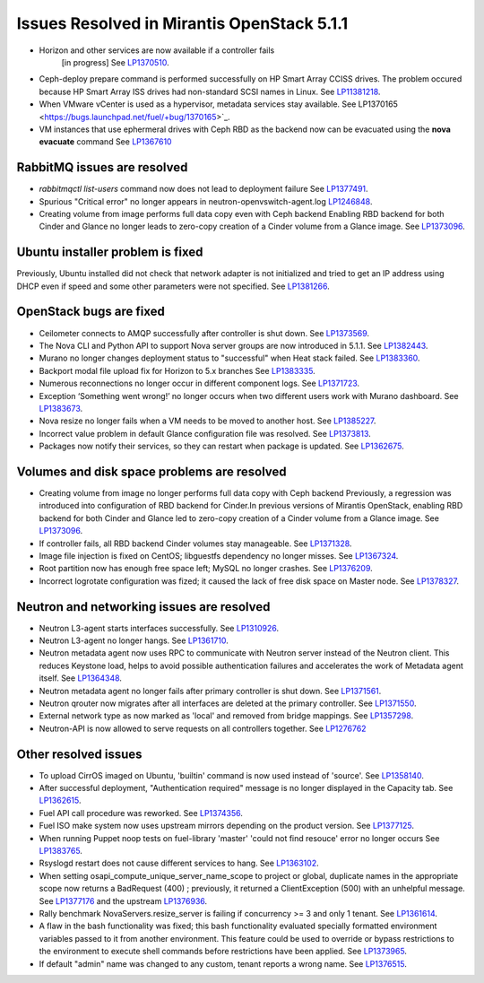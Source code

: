 

Issues Resolved in Mirantis OpenStack 5.1.1
===========================================

* Horizon and other services are now available if a controller fails
   [in progress]
   See `LP1370510 <https://bugs.launchpad.net/fuel/+bug/1370510>`_.

* Ceph-deploy prepare command is performed successfully on HP Smart Array CCISS drives.
  The problem occured because HP Smart Array ISS drives had non-standard SCSI names in Linux.
  See `LP11381218 <https://bugs.launchpad.net/bugs/1381218>`_.

* When VMware vCenter is used
  as a hypervisor, metadata services stay available.
  See LP1370165 <https://bugs.launchpad.net/fuel/+bug/1370165>`_.

* VM instances that use ephermeral drives with Ceph RBD as the backend
  now can be evacuated using the **nova evacuate** command
  See `LP1367610 <https://bugs.launchpad.net/mos/+bug/1367610>`_

RabbitMQ issues are resolved
----------------------------

* *rabbitmqctl list-users* command now does not lead to deployment failure
  See `LP1377491 <https://bugs.launchpad.net/bugs/1377491>`_.

* Spurious "Critical error" no longer appears in neutron-openvswitch-agent.log
  `LP1246848 <https://bugs.launchpad.net/nova/+bug/1246848>`_.

* Creating volume from image performs full data copy even with Ceph backend
  Enabling RBD backend for both Cinder and Glance no longer leads to
  zero-copy creation of a Cinder volume from a Glance image.
  See `LP1373096 <https://bugs.launchpad.net/bugs/1373096>`_.

Ubuntu installer problem is fixed
---------------------------------
Previously, Ubuntu installed did not check that network adapter is not initialized
and tried to get an IP address using DHCP even if speed and some other parameters
were not specified.
See `LP1381266 <https://bugs.launchpad.net/bugs/1381266>`_.

OpenStack bugs are fixed
------------------------

* Ceilometer connects to AMQP successfully after controller is shut down.
  See `LP1373569 <https://bugs.launchpad.net/bugs/1373569>`_.

* The Nova CLI and Python API to support Nova server groups are now introduced
  in 5.1.1. See `LP1382443 <https://bugs.launchpad.net/fuel/+bug/1382443>`_.

* Murano no longer changes deployment status to "successful" when Heat stack failed.
  See `LP1383360 <https://bugs.launchpad.net/bugs/1383360>`_.

* Backport modal file upload fix for Horizon to 5.x branches
  See `LP1383335 <https://bugs.launchpad.net/fuel/+bug/1383335>`_.

* Numerous reconnections no longer occur in different component logs.
  See `LP1371723 <https://bugs.launchpad.net/fuel/+bug/1371723>`_.

* Exception ‘Something went wrong!’ no longer occurs
  when two different users work with Murano dashboard.
  See `LP1383673 <https://bugs.launchpad.net/fuel/+bug/1383673>`_.

* Nova resize no longer fails when a VM needs to be moved to
  another host. See `LP1385227 <https://bugs.launchpad.net/fuel/+bug/1385227>`_.

* Incorrect value problem in default Glance configuration file was resolved.
  See `LP1373813 <https://bugs.launchpad.net/fuel/+bug/1373813>`_.

* Packages now notify their services, so they can restart when package is updated.
  See `LP1362675 <https://bugs.launchpad.net/fuel/+bug/1362675>`_.


Volumes and disk space problems are resolved
--------------------------------------------

* Creating volume from image no longer performs full data copy with Ceph backend
  Previously, a regression was introduced into configuration of RBD backend for Cinder.In
  previous versions of Mirantis OpenStack, enabling RBD backend for both Cinder
  and Glance led to zero-copy creation of a Cinder volume from a Glance image.
  See `LP1373096 <https://bugs.launchpad.net/bugs/1373096>`_.

* If controller fails, all RBD backend Cinder volumes stay manageable.
  See `LP1371328 <https://bugs.launchpad.net/fuel/+bug/1371328>`_.

* Image file injection is fixed on CentOS; libguestfs dependency no longer misses.
  See `LP1367324 <https://bugs.launchpad.net/fuel/+bug/1367324>`_.

* Root partition now has enough free space left; MySQL no longer crashes.
  See `LP1376209 <https://bugs.launchpad.net/fuel/+bug/1376209>`_.

* Incorrect logrotate configuration was fized; it caused the lack of free disk space on Master node.
  See `LP1378327 <https://bugs.launchpad.net/fuel/+bug/1378327>`_.

Neutron and networking issues are resolved
------------------------------------------

* Neutron L3-agent starts interfaces successfully.
  See `LP1310926 <https://bugs.launchpad.net/fuel/+bug/1310926>`_.

* Neutron L3-agent no longer hangs.
  See `LP1361710 <https://bugs.launchpad.net/fuel/+bug/1361710>`_.

* Neutron metadata agent now uses RPC to communicate with Neutron server instead
  of the Neutron client. This reduces Keystone load, helps to avoid
  possible authentication failures and accelerates the work of Metadata
  agent itself. See `LP1364348 <https://bugs.launchpad.net/fuel/+bug/1364348>`_.

* Neutron metadata agent no longer fails after primary controller is shut down.
  See `LP1371561 <https://bugs.launchpad.net/fuel/+bug/1371561>`_.

* Neutron qrouter now migrates after all interfaces
  are deleted at the primary controller.
  See `LP1371550 <https://bugs.launchpad.net/fuel/+bug/1371550>`_.

* External network type as now marked as 'local' and removed from bridge mappings.
  See `LP1357298 <https://bugs.launchpad.net/fuel/+bug/1357298>`_.

* Neutron-API is now allowed to serve requests
  on all controllers together. See `LP1276762 <https://bugs.launchpad.net/fuel/+bug/1276762>`_

Other resolved issues
---------------------

* To upload CirrOS imaged on Ubuntu,
  'builtin' command is now used instead of 'source'.
  See `LP1358140 <https://bugs.launchpad.net/fuel/+bug/1358140>`_.

* After successful deployment, "Authentication required" message
  is no longer displayed in the Capacity tab.
  See `LP1362615 <https://bugs.launchpad.net/fuel/+bug/1362615>`_.

* Fuel API call procedure was reworked. See `LP1374356 <https://bugs.launchpad.net/fuel/+bug/1374356>`_.

* Fuel ISO make system now uses upstream mirrors depending on the product version.
  See `LP1377125 <https://bugs.launchpad.net/fuel/+bug/1377125>`_.

* When running Puppet noop tests on fuel-library 'master'
  'could not find resouce' error no longer occurs
  See `LP1383765 <https://bugs.launchpad.net/fuel/+bug/1383765>`_.

* Rsyslogd restart does not cause different services to hang.
  See `LP1363102 <https://bugs.launchpad.net/fuel/+bug/1363102>`_.

* When setting osapi_compute_unique_server_name_scope to project or global,
  duplicate names in the appropriate scope now returns a BadRequest (400) ; previously,
  it returned a ClientException (500) with an unhelpful message.
  See `LP1377176 <https://bugs.launchpad.net/fuel/+bug/1377176>`_ and the upstream
  `LP1376936 <https://bugs.launchpad.net/fuel/+bug/1376936>`_.

* Rally benchmark NovaServers.resize_server is failing if concurrency >= 3 and only 1 tenant.
  See `LP1361614 <https://bugs.launchpad.net/fuel/+bug/1361614>`_.

* A flaw in the bash functionality was fixed; this bash functionality evaluated specially
  formatted environment variables passed to it from another environment.
  This feature could be used to override or bypass restrictions to the environment to
  execute shell commands before restrictions have been applied.
  See `LP1373965 <https://bugs.launchpad.net/fuel/+bug/1373965>`_.

* If default "admin" name was changed to any custom, tenant reports a wrong name.
  See `LP1376515 <https://bugs.launchpad.net/bugs/1376515>`_.
